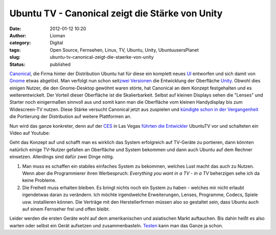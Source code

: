 Ubuntu TV - Canonical zeigt die Stärke von Unity
################################################
:date: 2012-01-12 10:20
:author: Lioman
:category: Digital
:tags: Open Source, Fernsehen, Linux, TV, Ubuntu, Unity, UbuntuusersPlanet
:slug: ubuntu-tv-canonical-zeigt-die-staerke-von-unity
:status: published

`Canonical <http://www.canonical.com/>`__, die Firma hinter der
Distribution Ubuntu hat für diese ein komplett neues
`UI <http://de.wikipedia.org/wiki/Benutzerschnittstelle>`__ entworfen
und sich damit von `Gnome <http://gnome.org>`__ etwas abgelöst. Man
verfolgt nun schon seit\ `zwei
Versionen <http://www.lioman.de/2011/04/ubuntu-11-04-ist-drausen/>`__
die Entwicklung der Oberfläche
`Unity <http://www.lioman.de/tag/Unity>`__. Obwohl dies einigen Nutzer,
die den Gnome-Desktop gewöhnt waren störte, hat Canonical an dem Konzept
festgehalten und es weiterentwickelt. Der Vorteil dieser Oberfläche ist
die Skalierbarkeit. Selbst auf kleinen Displays sehen die "Lenses" und
Starter noch einigermaßen sinnvoll aus und somit kann man die Oberfläche
vom kleinen Handydisplay bis zum Widescreen-TV nutzen. Diese Stärke
versucht Canonical jetzt aus zuspielen und `kündigte schon in der
Vergangenheit <http://www.zdnet.com/blog/open-source/ubuntu-linux-heads-to-smartphones-tablets-and-smart-tvs/9834>`__
die Portierung der Distribution auf weitere Plattformen an.

Nun wird das ganze konkreter, denn auf der
`CES <http://www.cesweb.org/>`__ in Las Vegas `führten die
Entwickler <http://blog.canonical.com/2012/01/09/canonical-to-showcase-ubuntu-tv-at-ces/>`__
UbuntuTV vor und schalteten ein Video auf Youtube:

.. youtube:: jq_WaOLjdyQ
   :class: youtube-16x9
   :nocookie: yes

Geht das Konzept auf und schafft man es wirklich das System erfolgreich
auf TV-Geräte zu portieren, dann könnten natürlich einige TV-Nutzer
gefallen an Oberfläche und System bekommen und dann auch Ubuntu auf dem
Rechner einsetzen. Allerdings sind dafür zwei Dinge nötig.

#. Man muss es schaffen ein stabiles einfaches System zu bekommen,
   welches Lust macht das auch zu Nutzen. Wenn aber die Programmierer
   ihren Werbespruch: *Everything you want in a TV - in a TV* beherzigen
   sehe ich da keine Probleme.
#. Die Freiheit muss erhalten bleiben. Es bringt nichts noch ein System
   zu haben - welches mir nicht erlaubt irgendetwas daran zu verändern.
   Ich möchte irgendwelche Erweiterungen, Lenses, Programme, Codecs,
   Spiele usw. installieren können. Die Verträge mit den
   Herstellerfirmen müssen also so gestaltet sein, dass Ubuntu auch auf
   einem Fernseher frei und offen bleibt.

Leider werden die ersten Geräte wohl auf dem amerikanischen und 
asiatischen Markt auftauchen. Bis dahin heißt es also warten oder selbst
ein Gerät aufsetzen und zusammenbasteln.
`Testen <http://ubuntu-blog.de/2012/01/ubuntu-tv-unter-11-10-aus-einem-ppa-installieren/>`__
kann man das Ganze ja schon.
